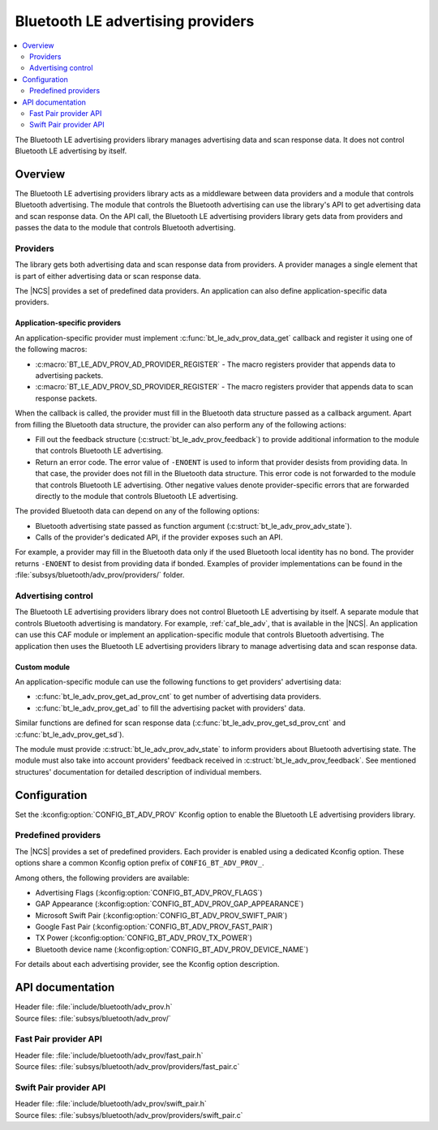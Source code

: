 .. _bt_le_adv_prov_readme:

Bluetooth LE advertising providers
##################################

.. contents::
   :local:
   :depth: 2

The Bluetooth LE advertising providers library manages advertising data and scan response data.
It does not control Bluetooth LE advertising by itself.

Overview
********

The Bluetooth LE advertising providers library acts as a middleware between data providers and a module that controls Bluetooth advertising.
The module that controls the Bluetooth advertising can use the library's API to get advertising data and scan response data.
On the API call, the Bluetooth LE advertising providers library gets data from providers and passes the data to the module that controls Bluetooth advertising.

Providers
=========

The library gets both advertising data and scan response data from providers.
A provider manages a single element that is part of either advertising data or scan response data.

The |NCS| provides a set of predefined data providers.
An application can also define application-specific data providers.

Application-specific providers
------------------------------

An application-specific provider must implement :c:func:`bt_le_adv_prov_data_get` callback and register it using one of the following macros:

* :c:macro:`BT_LE_ADV_PROV_AD_PROVIDER_REGISTER` - The macro registers provider that appends data to advertising packets.
* :c:macro:`BT_LE_ADV_PROV_SD_PROVIDER_REGISTER` - The macro registers provider that appends data to scan response packets.

When the callback is called, the provider must fill in the Bluetooth data structure passed as a callback argument.
Apart from filling the Bluetooth data structure, the provider can also perform any of the following actions:

* Fill out the feedback structure (:c:struct:`bt_le_adv_prov_feedback`) to provide additional information to the module that controls Bluetooth LE advertising.
* Return an error code.
  The error value of ``-ENOENT`` is used to inform that provider desists from providing data.
  In that case, the provider does not fill in the Bluetooth data structure.
  This error code is not forwarded to the module that controls Bluetooth LE advertising.
  Other negative values denote provider-specific errors that are forwarded directly to the module that controls Bluetooth LE advertising.

The provided Bluetooth data can depend on any of the following options:

* Bluetooth advertising state passed as function argument (:c:struct:`bt_le_adv_prov_adv_state`).
* Calls of the provider's dedicated API, if the provider exposes such an API.

For example, a provider may fill in the Bluetooth data only if the used Bluetooth local identity has no bond.
The provider returns ``-ENOENT`` to desist from providing data if bonded.
Examples of provider implementations can be found in the :file:`subsys/bluetooth/adv_prov/providers/` folder.

Advertising control
===================

The Bluetooth LE advertising providers library does not control Bluetooth LE advertising by itself.
A separate module that controls Bluetooth advertising is mandatory.
For example, :ref:`caf_ble_adv`, that is available in the |NCS|.
An application can use this CAF module or implement an application-specific module that controls Bluetooth advertising.
The application then uses the Bluetooth LE advertising providers library to manage advertising data and scan response data.

Custom module
-------------

An application-specific module can use the following functions to get providers' advertising data:

* :c:func:`bt_le_adv_prov_get_ad_prov_cnt` to get number of advertising data providers.
* :c:func:`bt_le_adv_prov_get_ad` to fill the advertising packet with providers' data.

Similar functions are defined for scan response data (:c:func:`bt_le_adv_prov_get_sd_prov_cnt` and :c:func:`bt_le_adv_prov_get_sd`).

The module must provide :c:struct:`bt_le_adv_prov_adv_state` to inform providers about Bluetooth advertising state.
The module must also take into account providers' feedback received in :c:struct:`bt_le_adv_prov_feedback`.
See mentioned structures' documentation for detailed description of individual members.

Configuration
*************

Set the :kconfig:option:`CONFIG_BT_ADV_PROV` Kconfig option to enable the Bluetooth LE advertising providers library.

Predefined providers
====================

The |NCS| provides a set of predefined providers.
Each provider is enabled using a dedicated Kconfig option.
These options share a common Kconfig option prefix of ``CONFIG_BT_ADV_PROV_``.

Among others, the following providers are available:

* Advertising Flags (:kconfig:option:`CONFIG_BT_ADV_PROV_FLAGS`)
* GAP Appearance (:kconfig:option:`CONFIG_BT_ADV_PROV_GAP_APPEARANCE`)
* Microsoft Swift Pair (:kconfig:option:`CONFIG_BT_ADV_PROV_SWIFT_PAIR`)
* Google Fast Pair (:kconfig:option:`CONFIG_BT_ADV_PROV_FAST_PAIR`)
* TX Power (:kconfig:option:`CONFIG_BT_ADV_PROV_TX_POWER`)
* Bluetooth device name (:kconfig:option:`CONFIG_BT_ADV_PROV_DEVICE_NAME`)

For details about each advertising provider, see the Kconfig option description.

API documentation
*****************

| Header file: :file:`include/bluetooth/adv_prov.h`
| Source files: :file:`subsys/bluetooth/adv_prov/`

.. doxygengroup:: bt_le_adv_prov

Fast Pair provider API
======================

| Header file: :file:`include/bluetooth/adv_prov/fast_pair.h`
| Source files: :file:`subsys/bluetooth/adv_prov/providers/fast_pair.c`

.. doxygengroup:: bt_le_adv_prov_fast_pair

Swift Pair provider API
=======================

| Header file: :file:`include/bluetooth/adv_prov/swift_pair.h`
| Source files: :file:`subsys/bluetooth/adv_prov/providers/swift_pair.c`

.. doxygengroup:: bt_le_adv_prov_swift_pair
